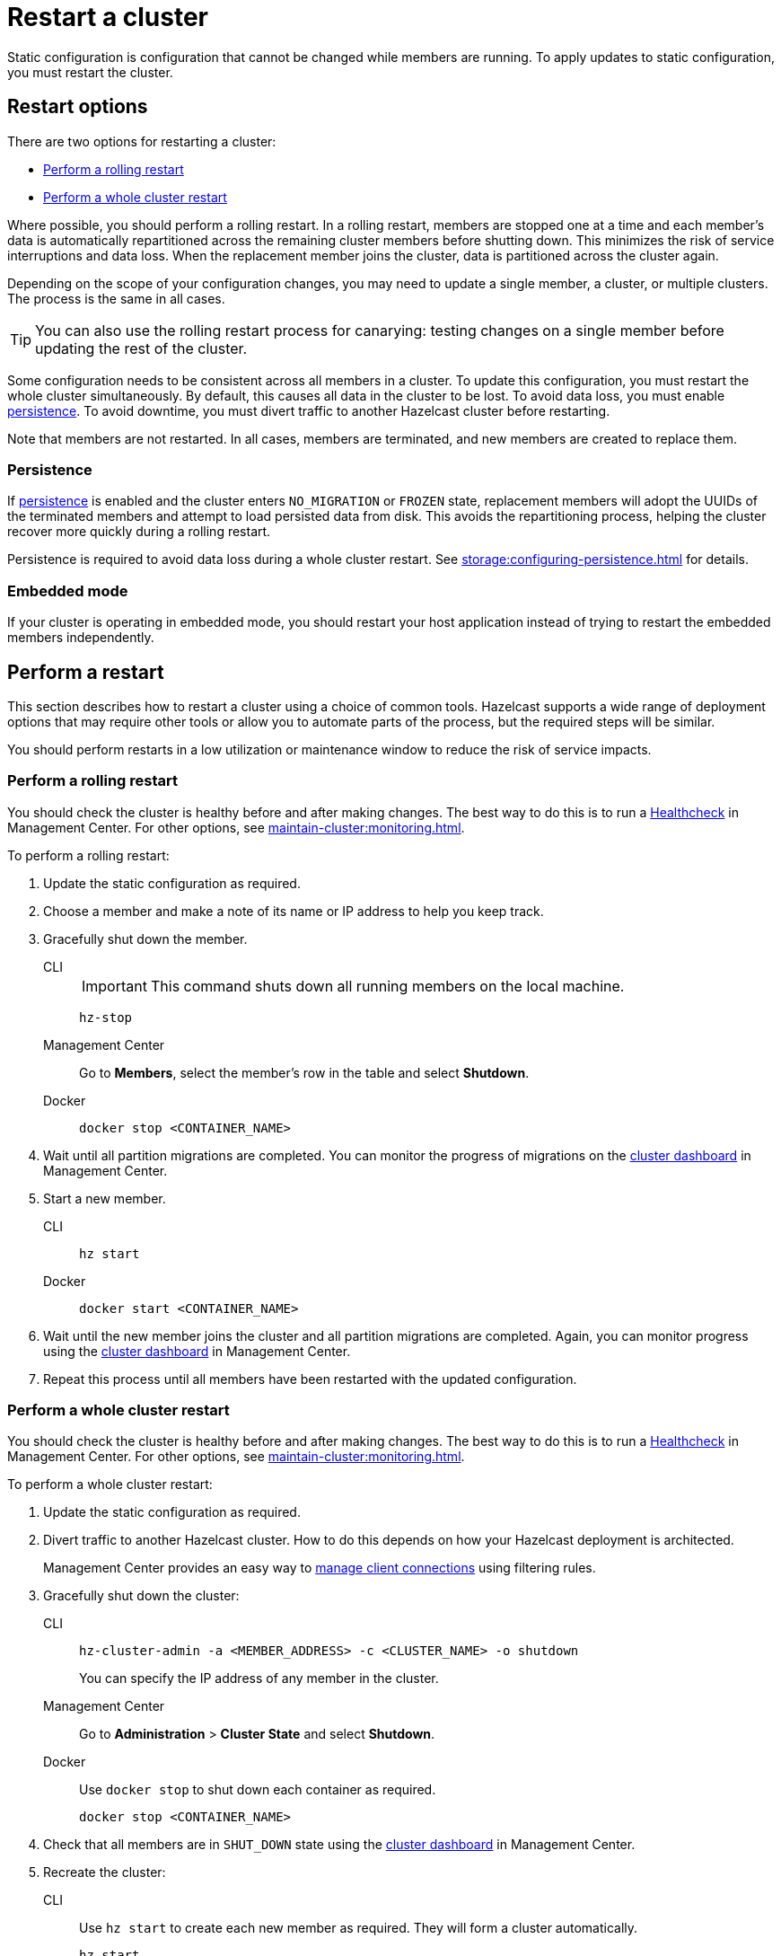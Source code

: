 = Restart a cluster
:description: Static configuration is configuration that cannot be changed while members are running. To apply updates to static configuration, you must restart the cluster.

{description}

== Restart options

There are two options for restarting a cluster:

* <<rolling>>
* <<whole>>

Where possible, you should perform a rolling restart. In a rolling restart, members are stopped one at a time and each member's data is automatically repartitioned across the remaining cluster members before shutting down. This minimizes the risk of service interruptions and data loss. When the replacement member joins the cluster, data is partitioned across the cluster again.

Depending on the scope of your configuration changes, you may need to update a single member, a cluster, or multiple clusters. The process is the same in all cases.

TIP: You can also use the rolling restart process for canarying: testing changes on a single member before updating the rest of the cluster.

Some configuration needs to be consistent across all members in a cluster. To update this configuration, you must restart the whole cluster simultaneously. By default, this causes all data in the cluster to be lost. To avoid data loss, you must enable xref:storage:persistence.adoc[persistence]. To avoid downtime, you must divert traffic to another Hazelcast cluster before restarting.

Note that members are not restarted. In all cases, members are terminated, and new members are created to replace them.

=== Persistence

If xref:storage:persistence.adoc[persistence] is enabled and the cluster enters `NO_MIGRATION` or `FROZEN` state, replacement members will adopt the UUIDs of the terminated members and attempt to load persisted data from disk. This avoids the repartitioning process, helping the cluster recover more quickly during a rolling restart.

Persistence is required to avoid data loss during a whole cluster restart. See xref:storage:configuring-persistence.adoc[] for details.

=== Embedded mode

If your cluster is operating in embedded mode, you should restart your host application instead of trying to restart the embedded members independently.

== Perform a restart

This section describes how to restart a cluster using a choice of common tools. Hazelcast supports a wide range of deployment options that may require other tools or allow you to automate parts of the process, but the required steps will be similar.

You should perform restarts in a low utilization or maintenance window to reduce the risk of service impacts.

[[rolling]]
=== Perform a rolling restart

You should check the cluster is healthy before and after making changes. The best way to do this is to run a xref:{page-latest-supported-mc}@management-center:clusters:healthcheck.adoc[Healthcheck] in Management Center. For other options, see xref:maintain-cluster:monitoring.adoc[].

To perform a rolling restart:

. Update the static configuration as required.

. Choose a member and make a note of its name or IP address to help you keep track.

. Gracefully shut down the member.
+
[tabs]
====
CLI::
+
IMPORTANT: This command shuts down all running members on the local machine.
+
--
[source,bash]
----
hz-stop
----
--

Management Center::
+
--
Go to *Members*, select the member's row in the table and select *Shutdown*.
--

Docker::
+
--
[source,bash]
----
docker stop <CONTAINER_NAME>
----
--
====

. Wait until all partition migrations are completed. You can monitor the progress of migrations on the xref:{page-latest-supported-mc}@management-center:clusters:dashboard.adoc[cluster dashboard] in Management Center.

. Start a new member.
+
[tabs]
====
CLI::
+
--
[source,bash]
----
hz start
----
--

Docker::
+
--
[source,bash]
----
docker start <CONTAINER_NAME>
----
--
====

. Wait until the new member joins the cluster and all partition migrations are completed. Again, you can monitor progress using the xref:{page-latest-supported-mc}@management-center:clusters:dashboard.adoc[cluster dashboard] in Management Center.

. Repeat this process until all members have been restarted with the updated configuration.

[[whole]]
=== Perform a whole cluster restart

You should check the cluster is healthy before and after making changes. The best way to do this is to run a xref:{page-latest-supported-mc}@management-center:clusters:healthcheck.adoc[Healthcheck] in Management Center. For other options, see xref:maintain-cluster:monitoring.adoc[].

To perform a whole cluster restart:

. Update the static configuration as required.

. Divert traffic to another Hazelcast cluster. How to do this depends on how your Hazelcast deployment is architected.
+
Management Center provides an easy way to xref:{page-latest-supported-mc}@management-center:clusters:client-filtering.adoc[manage client connections] using filtering rules.

. Gracefully shut down the cluster:
+
[tabs]
====
CLI::
+
--
[source,bash]
----
hz-cluster-admin -a <MEMBER_ADDRESS> -c <CLUSTER_NAME> -o shutdown
----
--
+
You can specify the IP address of any member in the cluster.

Management Center::
+
--
Go to *Administration* > *Cluster State* and select *Shutdown*.
--

Docker::
+
Use `docker stop` to shut down each container as required.
+
--
[source,bash]
----
docker stop <CONTAINER_NAME>
----
--
====

. Check that all members are in `SHUT_DOWN` state using the xref:{page-latest-supported-mc}@management-center:clusters:dashboard.adoc[cluster dashboard] in Management Center.

. Recreate the cluster:
+
[tabs]
====
CLI::
+
Use `hz start` to create each new member as required. They will form a cluster automatically.
+
--
[source,bash]
----
hz start
----
--

Docker::
+
Use `docker start` to restart the containers and create each new member as required. They will form a cluster automatically.
+
--
[source,bash]
----
docker start <CONTAINER_NAME>
----
--
====

. Check that all members are in `ACTIVE` state using the xref:{page-latest-supported-mc}@management-center:clusters:dashboard.adoc[cluster dashboard] in Management Center.

. Confirm the cluster is healthy, for example by running a xref:{page-latest-supported-mc}@management-center:clusters:healthcheck.adoc[Healthcheck].

. Restore traffic to the cluster.
